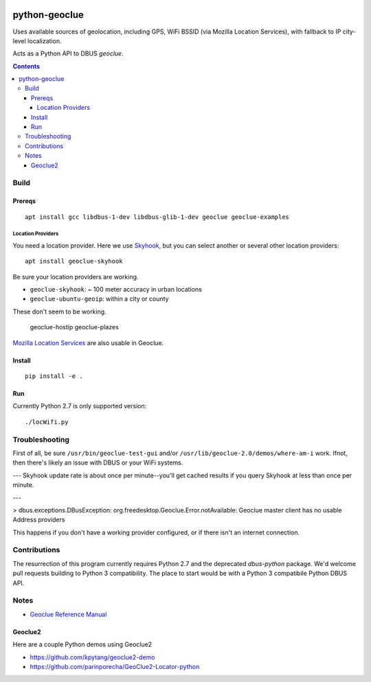 .. image:: https://api.codeclimate.com/v1/badges/8144d23658b88eb86d20/maintainability
   :target: https://codeclimate.com/github/scivision/python-geoclue/maintainability
   :alt: Maintainability

==============
python-geoclue
==============

Uses available sources of geolocation, including GPS, WiFi BSSID (via Mozilla Location Services), with fallback to IP city-level localization.


Acts as a Python API to DBUS `geoclue`.

.. contents::

Build
=======

Prereqs
-------
::

    apt install gcc libdbus-1-dev libdbus-glib-1-dev geoclue geoclue-examples

Location Providers
~~~~~~~~~~~~~~~~~~
You need a location provider.
Here we use `Skyhook <http://www.skyhookwireless.com/Coverage-Map>`_, but you can select another or several other location providers::

    apt install geoclue-skyhook

Be sure your location providers are working.

* ``geoclue-skyhook``: ~ 100 meter accuracy in urban locations
* ``geoclue-ubuntu-geoip``: within a city or county

These don't seem to be working.

    geoclue-hostip
    geoclue-plazes

`Mozilla Location Services <https://location.services.mozilla.com/map>`_ are also usable in Geoclue.


Install
-------
::

    pip install -e .


Run
---
Currently Python 2.7 is only supported version::

    ./locWifi.py

Troubleshooting
===============
First of all, be sure
``/usr/bin/geoclue-test-gui``
and/or
``/usr/lib/geoclue-2.0/demos/where-am-i``
work.
Ifnot, then there's likely an issue with DBUS or your WiFi systems.

---
Skyhook update rate is about once per minute--you'll get cached results if you query Skyhook at less than once per minute.

---

> dbus.exceptions.DBusException: org.freedesktop.Geoclue.Error.notAvailable: Geoclue master client has no usable Address providers

This happens if you don't have a working provider configured, or if there isn't an internet connection.


Contributions
=============

The resurrection of this program currently requires Python 2.7 and the deprecated `dbus-python` package.
We'd welcome pull requests building to Python 3 compatibility.
The place to start would be with a Python 3 compatibile Python DBUS API.

Notes
=====

* `Geoclue Reference Manual <https://www.freedesktop.org/software/geoclue/docs/>`_

Geoclue2
--------
Here are a couple Python demos using Geoclue2

* https://github.com/kpytang/geoclue2-demo
* https://github.com/parinporecha/GeoClue2-Locator-python